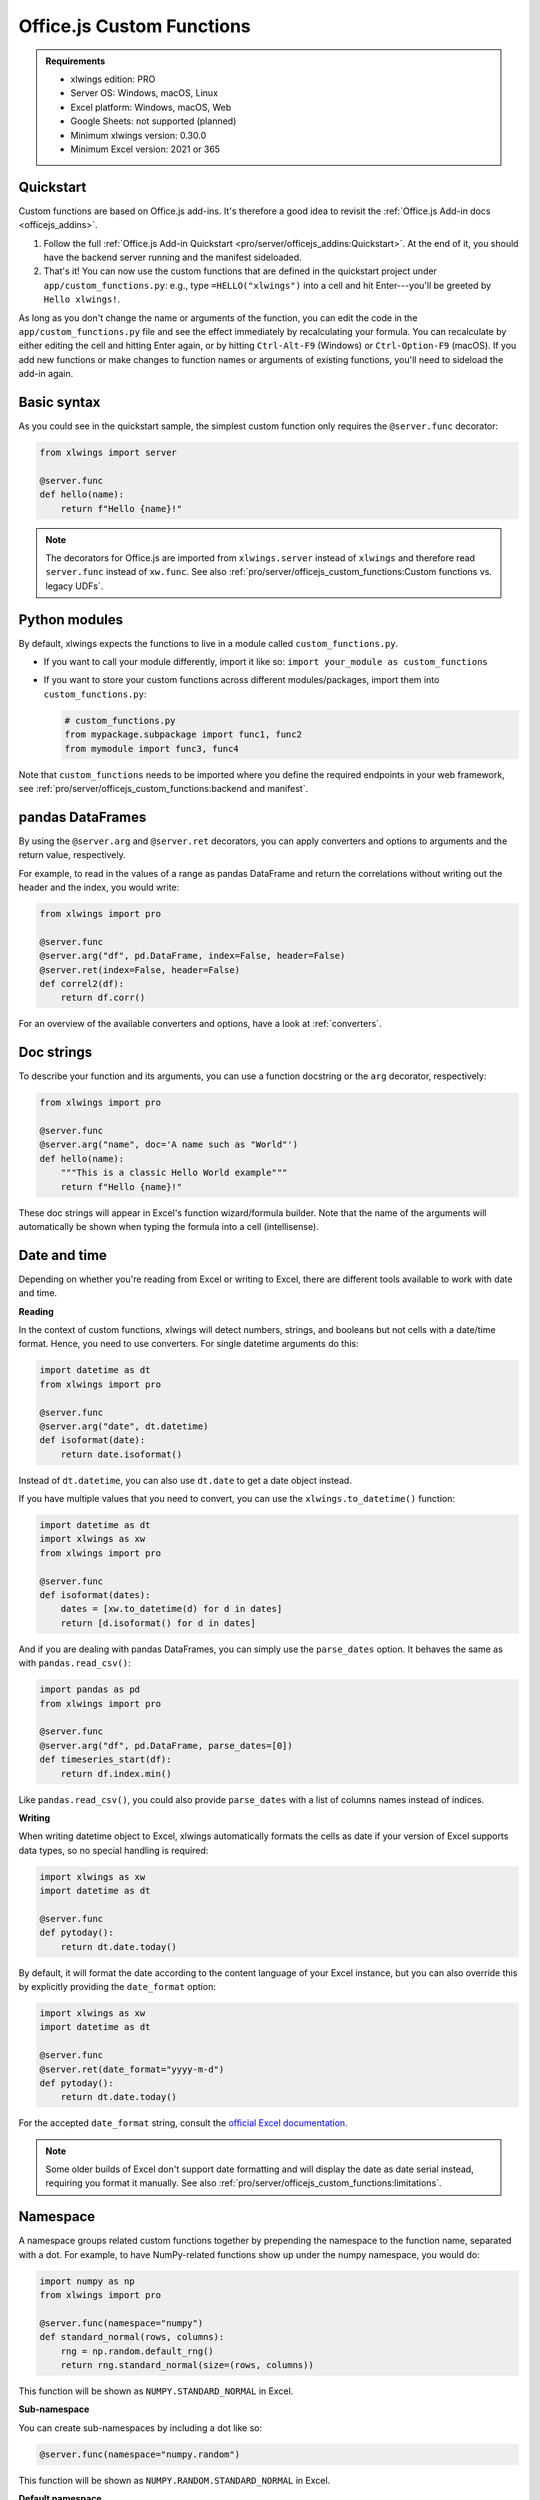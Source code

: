 Office.js Custom Functions
==========================

.. admonition:: Requirements

    * xlwings edition: PRO
    * Server OS: Windows, macOS, Linux
    * Excel platform: Windows, macOS, Web
    * Google Sheets: not supported (planned)
    * Minimum xlwings version: 0.30.0
    * Minimum Excel version: 2021 or 365

Quickstart
----------

Custom functions are based on Office.js add-ins. It's therefore a good idea to revisit the :ref:`Office.js Add-in docs <officejs_addins>`.

1. Follow the full :ref:`Office.js Add-in Quickstart <pro/server/officejs_addins:Quickstart>`. At the end of it, you should have the backend server running and the manifest sideloaded.
2. That's it! You can now use the custom functions that are defined in the quickstart project under ``app/custom_functions.py``: e.g., type ``=HELLO("xlwings")`` into a cell and hit Enter---you'll be greeted by ``Hello xlwings!``.

As long as you don't change the name or arguments of the function, you can edit the code in the ``app/custom_functions.py`` file and see the effect immediately by recalculating your formula. You can recalculate by either editing the cell and hitting Enter again, or by hitting ``Ctrl-Alt-F9`` (Windows) or ``Ctrl-Option-F9`` (macOS). If you add new functions or make changes to function names or arguments of existing functions, you'll need to sideload the add-in again.

Basic syntax
------------

As you could see in the quickstart sample, the simplest custom function only requires the ``@server.func`` decorator:

.. code-block:: python

    from xlwings import server

    @server.func
    def hello(name):
        return f"Hello {name}!"

.. note::

    The decorators for Office.js are imported from ``xlwings.server`` instead of ``xlwings`` and therefore read ``server.func`` instead of ``xw.func``. See also :ref:`pro/server/officejs_custom_functions:Custom functions vs. legacy UDFs`.

Python modules
--------------

By default, xlwings expects the functions to live in a module called ``custom_functions.py``.

* If you want to call your module differently, import it like so: ``import your_module as custom_functions``
* If you want to store your custom functions across different modules/packages, import them into ``custom_functions.py``:

  .. code-block:: python
  
      # custom_functions.py
      from mypackage.subpackage import func1, func2
      from mymodule import func3, func4

Note that ``custom_functions`` needs to be imported where you define the required endpoints in your web framework, see :ref:`pro/server/officejs_custom_functions:backend and manifest`.

pandas DataFrames
-----------------

By using the ``@server.arg`` and ``@server.ret`` decorators, you can apply converters and options to arguments and the return value, respectively.

For example, to read in the values of a range as pandas DataFrame and return the correlations without writing out the header and the index, you would write:

.. code-block:: python

    from xlwings import pro

    @server.func
    @server.arg("df", pd.DataFrame, index=False, header=False)
    @server.ret(index=False, header=False)
    def correl2(df):
        return df.corr()

For an overview of the available converters and options, have a look at :ref:`converters`.

Doc strings
-----------

To describe your function and its arguments, you can use a function docstring or the ``arg`` decorator, respectively:

.. code-block:: python

    from xlwings import pro

    @server.func
    @server.arg("name", doc='A name such as "World"')
    def hello(name):
        """This is a classic Hello World example"""
        return f"Hello {name}!"

These doc strings will appear in Excel's function wizard/formula builder. Note that the name of the arguments will automatically be shown when typing the formula into a cell (intellisense).

Date and time
-------------

Depending on whether you're reading from Excel or writing to Excel, there are different tools available to work with date and time.

**Reading**

In the context of custom functions, xlwings will detect numbers, strings, and booleans but not cells with a date/time format. Hence, you need to use converters. For single datetime arguments do this:

.. code-block:: python

    import datetime as dt
    from xlwings import pro

    @server.func
    @server.arg("date", dt.datetime)
    def isoformat(date):
        return date.isoformat()

Instead of ``dt.datetime``, you can also use ``dt.date`` to get a date object instead.

If you have multiple values that you need to convert, you can use the ``xlwings.to_datetime()`` function:

.. code-block:: python

    import datetime as dt
    import xlwings as xw
    from xlwings import pro

    @server.func
    def isoformat(dates):
        dates = [xw.to_datetime(d) for d in dates]
        return [d.isoformat() for d in dates]

And if you are dealing with pandas DataFrames, you can simply use the ``parse_dates`` option. It behaves the same as with ``pandas.read_csv()``:

.. code-block:: python

    import pandas as pd
    from xlwings import pro

    @server.func
    @server.arg("df", pd.DataFrame, parse_dates=[0])
    def timeseries_start(df):
        return df.index.min()

Like ``pandas.read_csv()``, you could also provide ``parse_dates`` with a list of columns names instead of indices.

**Writing**

When writing datetime object to Excel, xlwings automatically formats the cells as date if your version of Excel supports data types, so no special handling is required:

.. code-block:: python

    import xlwings as xw
    import datetime as dt

    @server.func
    def pytoday():
        return dt.date.today()

By default, it will format the date according to the content language of your Excel instance, but you can also override this by explicitly providing the ``date_format`` option:

.. code-block:: python

    import xlwings as xw
    import datetime as dt

    @server.func
    @server.ret(date_format="yyyy-m-d")
    def pytoday():
        return dt.date.today()

For the accepted ``date_format`` string, consult the `official Excel documentation <https://support.microsoft.com/en-us/office/format-numbers-as-dates-or-times-418bd3fe-0577-47c8-8caa-b4d30c528309>`_.

.. note::

    Some older builds of Excel don't support date formatting and will display the date as date serial instead, requiring you format it manually. See also :ref:`pro/server/officejs_custom_functions:limitations`.

Namespace
---------

A namespace groups related custom functions together by prepending the namespace to the function name, separated with a dot. For example, to have NumPy-related functions show up under the numpy namespace, you would do:

.. code-block:: python

    import numpy as np
    from xlwings import pro

    @server.func(namespace="numpy")
    def standard_normal(rows, columns):
        rng = np.random.default_rng()
        return rng.standard_normal(size=(rows, columns))

This function will be shown as ``NUMPY.STANDARD_NORMAL`` in Excel.

**Sub-namespace**

You can create sub-namespaces by including a dot like so:

.. code-block:: python

    @server.func(namespace="numpy.random")

This function will be shown as ``NUMPY.RANDOM.STANDARD_NORMAL`` in Excel.

**Default namespace**

If you want all your functions to appear under a common namespace, you can include the following line under the ShortStrings sections in the manifest XML:

.. code-block:: xml

    <bt:String id="Functions.Namespace" DefaultValue="XLWINGS"/>

Have a look at ``manifest-xlwings-officejs-quickstart.xml`` where the respective line is commented out.

If you define a namespace as part of the function decorator while also having a default namespace defined, the namespace from the function decorator will define the sub-namespace.

Help URL
--------

You can include a link to an internet page with more information about your function by using the ``help_url`` option. The function wizard/formula builder will show that link under "More help on this function".

.. code-block:: python

    from xlwings import pro

    @server.func(help_url="https://www.xlwings.org")
    def hello(name):
        return f"Hello {name}!"


Array Dimensions
----------------

If you want your function to accept arguments of any dimensions (as single cell or one- or two-dimensional ranges), you may need to use the ``ndim`` option to make your code work in every case. Likewise, there's an easy trick to return a simple list in a vertical orientation by using the ``transpose`` option.

**Arguments**

Depending on the dimensionality of the function parameters, xlwings either delivers a scalar, a list, or a nested list:

* Single cells (e.g., ``A1``) arrive as scalar, i.e., number, string, or boolean: ``1`` or ``"text"``, or ``True``
* A one-dimensional (vertical or horizontal!) range (e.g. ``A1:B1`` or ``A1:A2``) arrives as list: ``[1, 2]``
* A two-dimensional range (e.g., ``A1:B2``) arrives as nested list: ``[[1, 2], [3, 4]]``

This behavior is not only consistent in itself, it's also in line with how NumPy works and is often what you want: for example, you can directly loop over a vertical 1-dimensional range of cells.

However, if the argument can be anything from a single cell to a one- or two-dimensional range, you'll want to use the ``ndim`` option: this allows you to always get the inputs as a two-dimensional list, no matter what the input dimension is:

.. code-block:: python

    @server.func
    @server.arg("x", ndim=2)
    def add_one(x):
        return [[cell + 1 for cell in row] for row in data]

The above sample would raise an error if you'd leave away the ``ndim=2`` and use a single cell as argument ``x``.

**Return value**

If you need to write out a list in vertical orientation, the ``transpose`` option comes in handy:

.. code-block:: python

    @server.func
    @server.ret(transpose=True)
    def vertical_list():
        return [1, 2, 3, 4]

Error handling and error cells
------------------------------

Error cells in Excel such as ``#VALUE!`` are used to display an error from Python. xlwings reads error cells as ``None`` by default but also allows you to read them as strings. When writing to Excel, you can Excel have an cell formatted as error. Let's get into the details!

Error handling
**************

Whenever there's an error in Python, the cell value will show ``#VALUE!``. To understand what's going on, click on the cell with the error, then hover (don't click!) on the exclamation mark that appears: you'll see the error message.

If you see ``Internal Server Error``, you need to consult the Python server logs or you can add an exception handler for the type of Exception that you'd like to see in more detail on the frontend, see the function ``xlwings_exception_handler`` in the quickstart project under ``app/server_fastapi.py``.

Writing NaN values
******************

``np.nan`` and ``pd.NA`` will be converted to Excel's ``#NUM!`` error type.

Error cells
***********

**Reading**

By default, error cells are converted to ``None`` (scalars and lists) or ``np.nan`` (NumPy arrays and pandas DataFrames). If you'd like to get them in their string representation, use ``err_to_str`` option:

.. code-block:: python

    @server.func
    @server.arg("x", err_to_str=True)
    def myfunc(x):
        ...

**Writing**

To format cells as proper error cells in Excel, simply use their string representation (``#DIV/0!``, ``#N/A``, ``#NAME?``, ``#NULL!``, ``#NUM!``, ``#REF!``, ``#VALUE!``):

.. code-block:: python

    @server.func
    def myfunc(x):
        return ["#N/A", "#VALUE!"]

.. note::

    Some older builds of Excel don't support proper error types and will display the error as string instead, see also :ref:`pro/server/officejs_custom_functions:limitations`.

Dynamic arrays
--------------

If your return value is not just a single value but a one- or two-dimensional list, Excel will automatically spill the values into the surrounding cells by using the native dynamic arrays. There are no code changes required:

Returning a simple list:

.. code-block:: python

    from xlwings import pro

    @server.func
    def programming_languages():
        return ["Python", "JavaScript"]

Returning a NumPy array with standard normally distributed random numbers:

.. code-block:: python

    import numpy as np
    from xlwings import pro

    @server.func
    def standard_normal(rows, columns):
        rng = np.random.default_rng()
        return rng.standard_normal(size=(rows, columns))

Returning a pandas DataFrame:

.. code-block:: python

    import pandas as pd
    from xlwings import pro

    @server.func
    def get_dataframe():
        df = pd.DataFrame({"Language": ["Python", "JavaScript"], "Year": [1991, 1995]})
        return df

Volatile functions
------------------

Volatile functions are recalculated whenever Excel calculates something, even if none of the function arguments have changed. To mark a function as volatile, use the ``volatile`` argument in the ``func`` decorator:

.. code-block:: python

    import datetime as dt
    from xlwings import pro

    @server.func(volatile=True)
    def last_calculated():
        return f"Last calculated: {dt.datetime.now()}"

Asynchronous functions
----------------------

Custom functions are always asynchronous, meaning that the cell will show ``#BUSY!`` during calculation, allowing you to continue using Excel: custom function don't block Excel's user interface.

Backend and Manifest
--------------------

This section highlights which part of the code in ``app/server_fastapi.py``, ``app/taskpane.html`` and ``manifest-xlwings-officejs-quickstart.xml`` are responsible for handling custom functions. They are already implemented in the quickstart project.

Backend
*******

The backend needs to implement the following three endpoints to support custom functions. You can check them out under ``app/server_fastapi.py`` or in one of the other framework implementations.

.. tab-set::
    .. tab-item:: FastAPI
      :sync: fastapi

      .. code-block::

          import xlwings as xw
          import custom_functions

          @app.get("/xlwings/custom-functions-meta")
          async def custom_functions_meta():
              return xw.server.custom_functions_meta(custom_functions)
  
  
          @app.get("/xlwings/custom-functions-code")
          async def custom_functions_code():
              return PlainTextResponse(xw.server.custom_functions_code(custom_functions))
  
  
          @app.post("/xlwings/custom-functions-call")
          async def custom_functions_call(data: dict = Body):
              rv = await xw.server.custom_functions_call(data, custom_functions)
              return {"result": rv}

    .. tab-item:: Starlette
      :sync: starlette

      .. code-block::

          import xlwings as xw
          import custom_functions

          async def custom_functions_meta(request):
              return JSONResponse(xw.server.custom_functions_meta(custom_functions))


          async def custom_functions_code(request):
              return PlainTextResponse(xw.server.custom_functions_code(custom_functions))


          async def custom_functions_call(request):
              data = await request.json()
              rv = await xw.server.custom_functions_call(data, custom_functions)
              return JSONResponse({"result": rv})

You'll also need to load the custom functions by adding the following line at the end of the ``head`` element in your HTML file, see ``app/taskpane.html`` in the quickstart project:

.. code-block:: html

    <head>
      <!-- ... -->
      <script type="text/javascript" src="/xlwings/custom-functions-code"></script>
    </head>

Manifest
********

The relevant parts in the manifest XML are:

.. code-block:: xml

    <Requirements>
        <Sets DefaultMinVersion="1.1">
        <Set Name="SharedRuntime" MinVersion="1.1"/>
        </Sets>
    </Requirements>

And:

.. code-block:: xml

    <Runtimes>
        <Runtime resid="Taskpane.Url" lifetime="long"/>
    </Runtimes>
    <AllFormFactors>
        <ExtensionPoint xsi:type="CustomFunctions">
        <Script>
            <SourceLocation resid="Functions.Script.Url"/>
        </Script>
        <Page>
            <SourceLocation resid="Taskpane.Url"/>
        </Page>
        <Metadata>
            <SourceLocation resid="Functions.Metadata.Url"/>
        </Metadata>
        <Namespace resid="Functions.Namespace"/>
        </ExtensionPoint>
    </AllFormFactors>

As mentioned under :ref:`pro/server/officejs_custom_functions:namespace`: if you want to set a default namespace for your functions, you'd do that with this line:

.. code-block:: xml

    <bt:String id="Functions.Namespace" DefaultValue="XLWINGS"/>

As usual, for the full context, have a look at ``manifest-xlwings-officejs-quickstart.xml`` in the quickstart sample.

Authentication
--------------

To authenticate (and possibly authorize) the users of your custom functions, you'll need to implement a global ``getAuth()`` function under ``app/taskpane.html``. In the quickstart project, it's set up to give back an empty string:

.. code-block:: js

    globalThis.getAuth = async function () {
      return ""
    };

The string that this functions returns will be provided as Authorization header whenever a custom function executes so the backend can authenticate the user. Hence, to activate authentication, you'll need to change this function to give back the desired token/credentials.

.. note::

    The ``getAuth`` function is required for custom functions to work, even if you don't want to authenticate users, so don't delete it.

**SSO / AzureAD authentication**

The most convenient way to authenticate users is to use single-sign on (SSO) based on Azure AD, which will use the identity of the signed-in Office user (requires Microsoft 365):

.. code-block:: js

    globalThis.getAuth = async function () {
      try {
        let accessToken = await Office.auth.getAccessToken({
          allowSignInPrompt: true,
        });
        return "Bearer " + accessToken;
      } catch (error) {
        return `Error ${error.code}: ${error.message}`;
      }
    };

* This requires you to set up an Azure AD app as well as adjusting the manifest accordingly, see :ref:`pro/server/server_authentication:SSO/Azure AD for Excel 365`.
* You'll also need to verify the AzureAD access token on the backend. For an example on how to do that, have a look at https://github.com/xlwings/xlwings-server-auth-azuread

Deployment
----------

To deploy your custom functions, please refer to :ref:`pro/server/officejs_addins:production deployment` in the Office.js Add-ins docs.

Custom functions vs. legacy UDFs
--------------------------------

While Office.js-based custom functions are mostly compatible with the VBA-based UDFs, there are a few differences, which you should be aware of when switching from UDFs to custom functions or vice versa:

.. list-table::
    :header-rows: 1
  
    * -
      - Custom functions (Office.js-based)
      - User-defined functions UDFs (VBA-based)

    * - Supported platforms
      -  * Windows
         * macOS
         * Excel on the web
      - * Windows

    * - Empty cells are converted to
      - ``0`` => If you want ``None``, you have to set the following formula in Excel: ``=""``
      - ``None``

    * - Cells with integers are converted to
      - Integers
      - Floats

    * - Reading Date/Time-formatted cells
      - Requires the use of ``dt.datetime`` or ``parse_dates`` in the arg decorators
      - Automatic conversion

    * - Writing datetime objects
      - Automatic cell formatting
      - No cell formatting

    * - Can write proper Excel cell error
      - Yes
      - No

    * - Writing ``NaN`` (``np.nan`` or ``pd.NA``) arrives in Excel as
      - ``#NUM!``
      - Empty cell

    * - Functions are bound to
      - Add-in
      - Workbook

    * - Asynchronous functions
      - Always and automatically
      - Requires ``@xw.func(async_mode="threading")``
  
    * - Decorators
      - ``from xlwings import pro``, then ``server.func`` etc.
      - ``import xlwings as xw``, then ``xw.func`` etc.

    * - Formula Intellisense
      - Yes
      - No

    * - Supports namespaces e.g., ``NAMESPACE.FUNCTION``
      - Yes
      - No

    * - Capitalization of function name
      - Excel formula gets automatically capitalized
      - Excel formula has same capitalization as Python function

    * - Supports (SSO) Authentication
      - Yes
      - No

    * - ``caller`` function argument
      - N/A
      - Returns Range object of calling cell

    * - ``@xw.arg(vba=...)``
      - N/A
      - Allows to access Excel VBA objects

    * - Supports pictures
      - No
      - Yes

    * - Requires a local installation of Python
      - No
      - Yes

    * - Python code must be shared with end-user
      - No
      - Yes

    * - Requires License Key
      - Yes
      - No

    * - License
      - PolyForm Noncommercial License 1.0.0 or xlwings PRO License
      - BSD 3-clause Open Source License

Limitations
-----------

* The Office.js Custom Functions API was introduced in 2018 and therefore requires at least Excel 2021 or Excel 365.
* Note that some functionality requires specific build versions, such as error cells and date formatting, but if your version of Excel doesn't support these features, xlwings will fall back to either string-formatted error messages or unformatted date serials. For more details on which builds support which function, see `Custom Functions requirement sets <https://learn.microsoft.com/en-us/javascript/api/requirement-sets/excel/custom-functions-requirement-sets>`_.
* xlwings custom functions must be run with the shared runtime, i.e., the runtime that comes with a task pane add-in. The JavaScript-only runtime is not supported.

Roadmap
-------

* Streaming functions
* Object handlers
* Client-side caching
* Add support for Google Sheets

